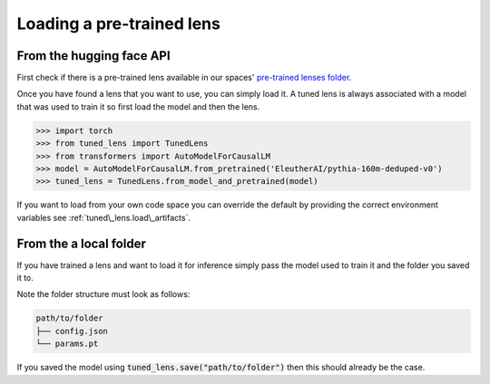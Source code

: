 .. _loading-pertained-lenses:
    How to train and evaluate lenses on the pile

##########################
Loading a pre-trained lens
##########################

+++++++++++++++++++++++++
From the hugging face API
+++++++++++++++++++++++++

.. _pre-trained lenses folder: https://huggingface.co/spaces/AlignmentResearch/tuned-lens/tree/main/lens

First check if there is a pre-trained lens available in our spaces' `pre-trained lenses folder`_.

Once you have found a lens that you want to use, you can simply load it. A tuned lens is always associated with
a model that was used to train it so first load the model and then the lens.

>>> import torch
>>> from tuned_lens import TunedLens
>>> from transformers import AutoModelForCausalLM
>>> model = AutoModelForCausalLM.from_pretrained('EleutherAI/pythia-160m-deduped-v0')
>>> tuned_lens = TunedLens.from_model_and_pretrained(model)

If you want to load from your own code space you can override the default
by providing the correct environment variables see :ref:`tuned\_lens.load\_artifacts`.

+++++++++++++++++++++++
From the a local folder
+++++++++++++++++++++++

If you have trained a lens and want to load it for inference simply pass the
model used to train it and the folder you saved it to.

.. testsetup::

    from tuned_lens import TunedLens
    from tempfile import TemporaryDirectory
    from transformers import AutoModelForCausalLM
    model = AutoModelForCausalLM.from_pretrained('EleutherAI/pythia-160m-deduped')
    temp_dir = TemporaryDirectory()
    directory_path = temp_dir.name

.. doctest::

    >>> lens = TunedLens.from_model(model)
    >>> # Do some thing
    >>> lens.save(directory_path)
    >>> lens = TunedLens.from_model_and_pretrained(model, directory_path)

.. testcleanup::

    temp_dir.cleanup()

Note the folder structure must look as follows:

.. code-block:: text

    path/to/folder
    ├── config.json
    └── params.pt

If you saved the model using :code:`tuned_lens.save("path/to/folder")` then this should already be the case.
